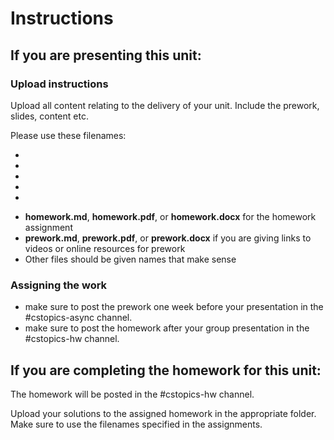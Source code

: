 * Instructions

** If you are presenting this unit:

*** Upload instructions
Upload all content relating to the delivery of your unit. Include the
prework, slides, content etc.

Please use these filenames:

- * Here is my Flask Website in repl.it https://replit.com/@arobinson1/AsynchFlaskWebsite#main.py
    (main page, about, lucky, temp_demo)
- * Main page: https://asynchflaskwebsite.arobinson1.repl.co/
- * About page: https://asynchflaskwebsite.arobinson1.repl.co/about
- * Lucky page: https://asynchflaskwebsite.arobinson1.repl.co/lucky
- * Temp Demp page: https://asynchflaskwebsite.arobinson1.repl.co/temp_demo


- *homework.md*, *homework.pdf*, or *homework.docx* for the homework
  assignment
- *prework.md*, *prework.pdf*, or *prework.docx* if you are giving
  links to videos or online resources for prework
- Other files should be given names that make sense
*** Assigning the work
- make sure to post the prework one week before your presentation in
  the #cstopics-async channel.
- make sure to post the homework after your group presentation in the
  #cstopics-hw channel.
  
** If you are completing the homework for this unit:

The homework will be posted in the #cstopics-hw channel.

Upload your solutions to the assigned homework in the appropriate
folder. Make sure to use the filenames specified in the assignments. 

